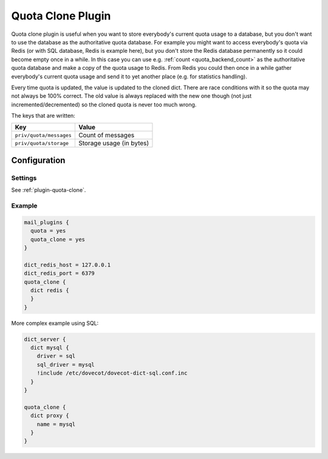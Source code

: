 .. _quota_clone_plugin:

==================
Quota Clone Plugin
==================

.. dovecotadded:: 2.2.17

Quota clone plugin is useful when you want to store everybody's current quota
usage to a database, but you don't want to use the database as the
authoritative quota database. For example you might want to access everybody's
quota via Redis (or with SQL database, Redis is example here), but you don't
store the Redis database permanently so it could become empty once in a while.
In this case you can use e.g. :ref:`count <quota_backend_count>` as the authoritative quota database
and make a copy of the quota usage to Redis. From Redis you could then once in
a while gather everybody's current quota usage and send it to yet another place
(e.g. for statistics handling).

Every time quota is updated, the value is updated to the cloned dict. There are
race conditions with it so the quota may not always be 100% correct. The old
value is always replaced with the new one though (not just
incremented/decremented) so the cloned quota is never too much wrong.

The keys that are written:

======================== ========================
Key                      Value
======================== ========================
``priv/quota/messages``  Count of messages
``priv/quota/storage``   Storage usage (in bytes)
======================== ========================

Configuration
=============

Settings
--------

See :ref:`plugin-quota-clone`.

Example
-------

.. code-block:: none

  mail_plugins {
    quota = yes
    quota_clone = yes
  }

  dict_redis_host = 127.0.0.1
  dict_redis_port = 6379
  quota_clone {
    dict redis {
    }
  }


More complex example using SQL:

.. code-block:: none

  dict_server {
    dict mysql {
      driver = sql
      sql_driver = mysql
      !include /etc/dovecot/dovecot-dict-sql.conf.inc
    }
  }

  quota_clone {
    dict proxy {
      name = mysql
    }
  }
